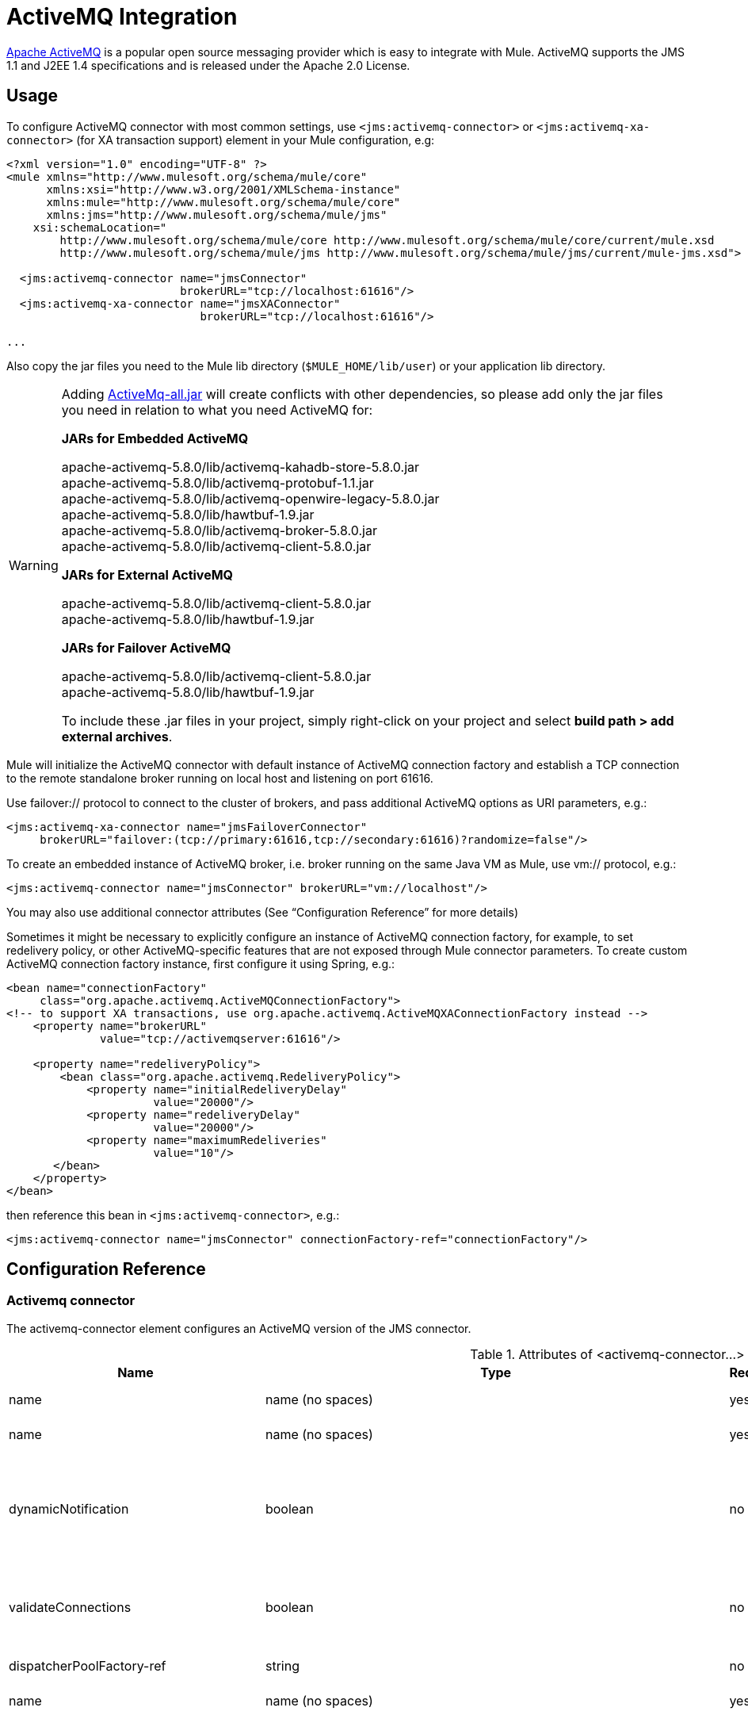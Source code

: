 = ActiveMQ Integration
:keywords: esb, mule, activemq

http://activemq.apache.org[Apache ActiveMQ] is a popular open source messaging provider which is easy to integrate with Mule. ActiveMQ supports the JMS 1.1 and J2EE 1.4 specifications and is released under the Apache 2.0 License.

== Usage

To configure ActiveMQ connector with most common settings, use `<jms:activemq-connector>` or `<jms:activemq-xa-connector>` (for XA transaction support) element in your Mule configuration, e.g:

[source, xml, linenums]
----
<?xml version="1.0" encoding="UTF-8" ?>
<mule xmlns="http://www.mulesoft.org/schema/mule/core"
      xmlns:xsi="http://www.w3.org/2001/XMLSchema-instance"
      xmlns:mule="http://www.mulesoft.org/schema/mule/core"
      xmlns:jms="http://www.mulesoft.org/schema/mule/jms"
    xsi:schemaLocation="
        http://www.mulesoft.org/schema/mule/core http://www.mulesoft.org/schema/mule/core/current/mule.xsd
        http://www.mulesoft.org/schema/mule/jms http://www.mulesoft.org/schema/mule/jms/current/mule-jms.xsd">
 
  <jms:activemq-connector name="jmsConnector"
                          brokerURL="tcp://localhost:61616"/>
  <jms:activemq-xa-connector name="jmsXAConnector"
                             brokerURL="tcp://localhost:61616"/>
 
...
----

Also copy the jar files you need to the Mule lib directory (`$MULE_HOME/lib/user`) or your application lib directory.

[WARNING]
=====
Adding link:https://repository.apache.org/content/repositories/releases/org/apache/activemq/activemq-all/[ActiveMq-all.jar] will create conflicts with other dependencies, so please add only the jar files you need in relation to what you need ActiveMQ for:

*JARs for Embedded ActiveMQ*

apache-activemq-5.8.0/lib/activemq-kahadb-store-5.8.0.jar +
apache-activemq-5.8.0/lib/activemq-protobuf-1.1.jar +
apache-activemq-5.8.0/lib/activemq-openwire-legacy-5.8.0.jar +
apache-activemq-5.8.0/lib/hawtbuf-1.9.jar +
apache-activemq-5.8.0/lib/activemq-broker-5.8.0.jar +
apache-activemq-5.8.0/lib/activemq-client-5.8.0.jar

*JARs for External ActiveMQ*

apache-activemq-5.8.0/lib/activemq-client-5.8.0.jar +
apache-activemq-5.8.0/lib/hawtbuf-1.9.jar

*JARs for Failover ActiveMQ*

apache-activemq-5.8.0/lib/activemq-client-5.8.0.jar +
apache-activemq-5.8.0/lib/hawtbuf-1.9.jar

To include these .jar files in your project, simply right-click on your project and select **build path > add external archives**.
=====

Mule will initialize the ActiveMQ connector with default instance of ActiveMQ connection factory and establish a TCP connection to the remote standalone broker running on local host and listening on port 61616.

Use failover:// protocol to connect to the cluster of brokers, and pass additional ActiveMQ options as URI parameters, e.g.:

[source, xml, linenums]
----
<jms:activemq-xa-connector name="jmsFailoverConnector"
     brokerURL="failover:(tcp://primary:61616,tcp://secondary:61616)?randomize=false"/>
----

To create an embedded instance of ActiveMQ broker, i.e. broker running on the same Java VM as Mule, use vm:// protocol, e.g.:

[source, xml, linenums]
----
<jms:activemq-connector name="jmsConnector" brokerURL="vm://localhost"/>
----

You may also use additional connector attributes (See “Configuration Reference” for more details)

Sometimes it might be necessary to explicitly configure an instance of ActiveMQ connection factory, for example, to set redelivery policy, or other ActiveMQ-specific features that are not exposed through Mule connector parameters. To create custom ActiveMQ connection factory instance, first configure it using Spring, e.g.:

[source, xml, linenums]
----
<bean name="connectionFactory"
     class="org.apache.activemq.ActiveMQConnectionFactory">
<!-- to support XA transactions, use org.apache.activemq.ActiveMQXAConnectionFactory instead -->
    <property name="brokerURL" 
              value="tcp://activemqserver:61616"/>
 
    <property name="redeliveryPolicy">
        <bean class="org.apache.activemq.RedeliveryPolicy">
            <property name="initialRedeliveryDelay"
                      value="20000"/>
            <property name="redeliveryDelay"
                      value="20000"/>
            <property name="maximumRedeliveries"
                      value="10"/>
       </bean>
    </property>
</bean>
----

then reference this bean in `<jms:activemq-connector>`, e.g.:

[source, xml, linenums]
----
<jms:activemq-connector name="jmsConnector" connectionFactory-ref="connectionFactory"/>
----

== Configuration Reference

=== Activemq connector

The activemq-connector element configures an ActiveMQ version of the JMS connector.

.Attributes of <activemq-connector...>
[%header%autowidth.spread]
|===
|Name |Type |Required |Default |Description
|name |name (no spaces) |yes |  |Identifies the connector so that other elements can reference it.
|name |name (no spaces) |yes |  |Identifies the connector so that other elements can reference it.
|dynamicNotification |boolean |no |false |Enables dynamic notifications for notifications fired by this connector. This allows listeners to be registered dynamically at runtime via the MuleContext, and the configured notification can be changed. This overrides the default value defined in the 'configuration' element.
|validateConnections |boolean |no |true |Causes Mule to validate connections before use. Note that this is only a configuration hint, transport implementations may or may not make an extra effort to validate the connection. Default is true.
|dispatcherPoolFactory-ref |string |no |  |Allows Spring beans to be defined as a dispatcher pool factory
|name |name (no spaces) |yes |  |Identifies the connector so that other elements can reference it.
|name |name (no spaces) |yes |  |Identifies the connector so that other elements can reference it.
|dynamicNotification |boolean |no |false |Enables dynamic notifications for notifications fired by this connector. This allows listeners to be registered dynamically at runtime via the MuleContext, and the configured notification can be changed. This overrides the default value defined in the 'configuration' element.
|validateConnections |boolean |no |true |Causes Mule to validate connections before use. Note that this is only a configuration hint, transport implementations may or may not make an extra effort to validate the connection. Default is true.
|dispatcherPoolFactory-ref |string |no |  |Allows Spring beans to be defined as a dispatcher pool factory
|createMultipleTransactedReceivers |boolean |no |  |Whether to create multiple concurrent receivers for this connector. This property is used by transports that support transactions, specifically receivers that extend the TransactedPollingMessageReceiver, and provides better throughput.
|numberOfConcurrentTransactedReceivers |integer |no |  |If createMultipleTransactedReceivers is set to true, the number of concurrent receivers that will be launched.
|connectionFactory-ref |string |no |  |Optional reference to the connection factory. A default connection factory is provided for vendor-specific JMS configurations.
|redeliveryHandlerFactory-ref |string |no |  |Reference to the redelivery handler.
|acknowledgementMode |AUTO_ACKNOWLEDGE/CLIENT_ACKNOWLEDGE/DUPS_OK_ACKNOWLEDGE |no |AUTO_ACKNOWLEDGE |The acknowledgement mode to use: AUTO_ACKNOWLEDGE, CLIENT_ACKNOWLEDGE, or DUPS_OK_ACKNOWLEDGE.
|clientId |string |no |  |The ID of the JMS client.
|durable |boolean |no |  |Whether to make all topic subscribers durable.
|noLocal |boolean |no |  |If set to true, a subscriber will not receive messages that were published by its own connection.
|persistentDelivery |boolean |no |  |If set to true, the JMS provider logs the message to stable storage as it is sent so that it can be recovered if delivery is unsuccessful. A client marks a message as persistent if it feels that the application will have problems if the message is lost in transit. A client marks a message as non-persistent if an occasional lost message is tolerable. Clients use delivery mode to tell a JMS provider how to balance message transport reliability/throughput. Delivery mode only covers the transport of the message to its destination. Retention of a message at the destination until its receipt is acknowledged is not guaranteed by a PERSISTENT delivery mode. Clients should assume that message retention policies are set administratively. Message retention policy governs the reliability of message delivery from destination to message consumer. For example, if a client's message storage space is exhausted, some messages as defined by a site specific message retention policy may be dropped. A message is guaranteed to be delivered once-and-only-once by a JMS Provider if the delivery mode of the message is persistent and if the destination has a sufficient message retention policy.
|honorQosHeaders |boolean |no |  |If set to true, the message's QoS headers are honored. If false (the default), the connector settings override the message headers.
|maxRedelivery |integer |no |  |The maximum number of times to try to redeliver a message. Use -1 to accept messages with any redelivery count.
|cacheJmsSessions |boolean |no |  |Whether to cache and re-use the JMS session object instead of recreating the connection each time. NOTE: meant for non-transactional use ONLY.
|eagerConsumer |boolean |no |  |Whether to create a consumer right when the connection is created instead of using lazy instantiation in the poll loop.
|specification |1.0.2b/1.1 |no |1.0.2b |The JMS specification to use: 1.0.2b (the default) or 1.1
|username |string |no |  |The user name for the connection
|password |string |no |  |The password for the connection
|numberOfConsumers |integer |no |  |The number of concurrent consumers that will be used to receive JMS messages. (Note: If you use this attribute, you should not configure the 'numberOfConcurrentTransactedReceivers', which has the same effect.)
|jndiInitialFactory |string |no |  |The initial factory class to use when connecting to JNDI. DEPRECATED: use jndiNameResolver-ref propertie to configure this value.
|jndiProviderUrl |string |no |  |The URL to use when connecting to JNDI. DEPRECATED: use jndiNameResolver-ref propertie to configure this value.
|jndiProviderProperties-ref |string |no |  |Reference to a Map that contains additional provider properties. DEPRECATED: use jndiNameResolver-ref propertie to configure this value.
|connectionFactoryJndiName |string |no |  |The name to use when looking up the connection factory from JNDI.
|jndiDestinations |boolean |no |  |Set this attribute to true if you want to look up queues or topics from JNDI instead of creating them from the session.
|forceJndiDestinations |boolean |no |  |If set to true, Mule fails when a topic or queue cannot be retrieved from JNDI. If set to false, Mule will create a topic or queue from the JMS session if the JNDI lookup fails.
|disableTemporaryReplyToDestinations |boolean |no |  |If this is set to false (the default), when Mule performs request/response calls a temporary destination will automatically be set up to receive a response from the remote JMS call.
|embeddedMode |boolean |no |false |Some application servers, like WebSphere AS, don't allow certain methods to be called on JMS objects, effectively limiting available features. Embedded mode tells Mule to avoid those whenever possible. Default is false.
|brokerURL |string |no |  |The URL used to connect to the JMS server. If not set, the default is vm://localhost?broker.persistent=false&broker.useJmx=false.
|===

.Child Elements of <activemq-connector...>
[%header%autowidth.spread]
|===
|Name |Cardinality |Description
|annotations |0..1 | 
|annotations |0..1 | 
|annotations |0..1 | 
|annotations |0..1 | 
|spring:property |0..* | 
|receiver-threading-profile |0..1 |The threading profile to use when a connector receives messages.
|dispatcher-threading-profile |0..1 |The threading profile to use when a connector dispatches messages.
|abstract-reconnection-strategy |0..1 |Reconnection strategy that defines how Mule should handle a connection failure. A placeholder for a reconnection strategy element. Reconnection strategies define how Mule should attempt to handle a connection failure.
|service-overrides |0..1 |Service overrides allow the connector to be further configured/customized by allowing parts of the transport implementation to be overridden, for example, the message receiver or dispatcher implementation, or the message adaptor that is used.
|annotations |0..1 | 
|annotations |0..1 | 
|annotations |0..1 | 
|annotations |0..1 | 
|spring:property |0..* | 
|receiver-threading-profile |0..1 |The threading profile to use when a connector receives messages.
|dispatcher-threading-profile |0..1 |The threading profile to use when a connector dispatches messages.
|abstract-reconnection-strategy |0..1 |Reconnection strategy that defines how Mule should handle a connection failure. A placeholder for a reconnection strategy element. Reconnection strategies define how Mule should attempt to handle a connection failure.
|service-overrides |0..1 |Service overrides allow the connector to be further configured/customized by allowing parts of the transport implementation to be overridden, for example, the message receiver or dispatcher implementation, or the message adaptor that is used.
|abstract-jndi-name-resolver |0..1 |A placeholder for jndi-name-resolver strategy elements.
|===

=== Activemq xa connector

The activemq-xa-connector element configures an ActiveMQ version of the JMS connector with XA transaction support.

.Attributes of <activemq-xa-connector...>

[%header%autowidth.spread]
|===
|Name |Type |Required |Default |Description
|name |name (no spaces) |yes |  |Identifies the connector so that other elements can reference it.
|name |name (no spaces) |yes |  |Identifies the connector so that other elements can reference it.
|dynamicNotification |boolean |no |false |Enables dynamic notifications for notifications fired by this connector. This allows listeners to be registered dynamically at runtime via the MuleContext, and the configured notification can be changed. This overrides the default value defined in the 'configuration' element.
|validateConnections |boolean |no |true |Causes Mule to validate connections before use. Note that this is only a configuration hint, transport implementations may or may not make an extra effort to validate the connection. Default is true.
|dispatcherPoolFactory-ref |string |no |  |Allows Spring beans to be defined as a dispatcher pool factory
|name |name (no spaces) |yes |  |Identifies the connector so that other elements can reference it.
|name |name (no spaces) |yes |  |Identifies the connector so that other elements can reference it.
|dynamicNotification |boolean |no |false |Enables dynamic notifications for notifications fired by this connector. This allows listeners to be registered dynamically at runtime via the MuleContext, and the configured notification can be changed. This overrides the default value defined in the 'configuration' element.
|validateConnections |boolean |no |true |Causes Mule to validate connections before use. Note that this is only a configuration hint, transport implementations may or may not make an extra effort to validate the connection. Default is true.
|dispatcherPoolFactory-ref |string |no |  |Allows Spring beans to be defined as a dispatcher pool factory
|createMultipleTransactedReceivers |boolean |no |  |Whether to create multiple concurrent receivers for this connector. This property is used by transports that support transactions, specifically receivers that extend the TransactedPollingMessageReceiver, and provides better throughput.
|numberOfConcurrentTransactedReceivers |integer |no |  |If createMultipleTransactedReceivers is set to true, the number of concurrent receivers that will be launched.
|connectionFactory-ref |string |no |  |Optional reference to the connection factory. A default connection factory is provided for vendor-specific JMS configurations.
|redeliveryHandlerFactory-ref |string |no |  |Reference to the redelivery handler.
|acknowledgementMode |AUTO_ACKNOWLEDGE/CLIENT_ACKNOWLEDGE/DUPS_OK_ACKNOWLEDGE |no |AUTO_ACKNOWLEDGE |The acknowledgement mode to use: AUTO_ACKNOWLEDGE, CLIENT_ACKNOWLEDGE, or DUPS_OK_ACKNOWLEDGE.
|clientId |string |no |  |The ID of the JMS client.
|durable |boolean |no |  |Whether to make all topic subscribers durable.
|noLocal |boolean |no |  |If set to true, a subscriber will not receive messages that were published by its own connection.
|persistentDelivery |boolean |no |  |If set to true, the JMS provider logs the message to stable storage as it is sent so that it can be recovered if delivery is unsuccessful. A client marks a message as persistent if it feels that the application will have problems if the message is lost in transit. A client marks a message as non-persistent if an occasional lost message is tolerable. Clients use delivery mode to tell a JMS provider how to balance message transport reliability/throughput. Delivery mode only covers the transport of the message to its destination. Retention of a message at the destination until its receipt is acknowledged is not guaranteed by a PERSISTENT delivery mode. Clients should assume that message retention policies are set administratively. Message retention policy governs the reliability of message delivery from destination to message consumer. For example, if a client's message storage space is exhausted, some messages as defined by a site specific message retention policy may be dropped. A message is guaranteed to be delivered once-and-only-once by a JMS Provider if the delivery mode of the message is persistent and if the destination has a sufficient message retention policy.
|honorQosHeaders |boolean |no |  |If set to true, the message's QoS headers are honored. If false (the default), the connector settings override the message headers.
|maxRedelivery |integer |no |  |The maximum number of times to try to redeliver a message. Use -1 to accept messages with any redelivery count.
|cacheJmsSessions |boolean |no |  |Whether to cache and re-use the JMS session object instead of recreating the connection each time. NOTE: meant for non-transactional use ONLY.
|eagerConsumer |boolean |no |  |Whether to create a consumer right when the connection is created instead of using lazy instantiation in the poll loop.
|specification |1.0.2b/1.1 |no |1.0.2b |The JMS specification to use: 1.0.2b (the default) or 1.1
|username |string |no |  |The user name for the connection
|password |string |no |  |The password for the connection
|numberOfConsumers |integer |no |  |The number of concurrent consumers that will be used to receive JMS messages. (Note: If you use this attribute, you should not configure the 'numberOfConcurrentTransactedReceivers', which has the same effect.)
|jndiInitialFactory |string |no |  |The initial factory class to use when connecting to JNDI. DEPRECATED: use jndiNameResolver-ref propertie to configure this value.
|jndiProviderUrl |string |no |  |The URL to use when connecting to JNDI. DEPRECATED: use jndiNameResolver-ref propertie to configure this value.
|jndiProviderProperties-ref |string |no |  |Reference to a Map that contains additional provider properties. DEPRECATED: use jndiNameResolver-ref propertie to configure this value.
|connectionFactoryJndiName |string |no |  |The name to use when looking up the connection factory from JNDI.
|jndiDestinations |boolean |no |  |Set this attribute to true if you want to look up queues or topics from JNDI instead of creating them from the session.
|forceJndiDestinations |boolean |no |  |If set to true, Mule fails when a topic or queue cannot be retrieved from JNDI. If set to false, Mule will create a topic or queue from the JMS session if the JNDI lookup fails.
|disableTemporaryReplyToDestinations |boolean |no |  |If this is set to false (the default), when Mule performs request/response calls a temporary destination will automatically be set up to receive a response from the remote JMS call.
|embeddedMode |boolean |no |false |Some application servers, like WebSphere AS, don't allow certain methods to be called on JMS objects, effectively limiting available features. Embedded mode tells Mule to avoid those whenever possible. Default is false.
|brokerURL |string |no |  |The URL used to connect to the JMS server. If not set, the default is vm://localhost?broker.persistent=false&broker.useJmx=false.
|===

.Child Elements of <activemq-xa-connector...>
[%header%autowidth.spread]
|===
|Name |Cardinality |Description
|annotations |0..1 | 
|annotations |0..1 | 
|annotations |0..1 | 
|annotations |0..1 | 
|spring:property |0..* | 
|receiver-threading-profile |0..1 |The threading profile to use when a connector receives messages.
|dispatcher-threading-profile |0..1 |The threading profile to use when a connector dispatches messages.
|abstract-reconnection-strategy |0..1 |Reconnection strategy that defines how Mule should handle a connection failure. A placeholder for a reconnection strategy element. Reconnection strategies define how Mule should attempt to handle a connection failure.
|service-overrides |0..1 |Service overrides allow the connector to be further configured/customized by allowing parts of the transport implementation to be overridden, for example, the message receiver or dispatcher implementation, or the message adaptor that is used.
|annotations |0..1 | 
|annotations |0..1 | 
|annotations |0..1 | 
|annotations |0..1 | 
|spring:property |0..* | 
|receiver-threading-profile |0..1 |The threading profile to use when a connector receives messages.
|dispatcher-threading-profile |0..1 |The threading profile to use when a connector dispatches messages.
|abstract-reconnection-strategy |0..1 |Reconnection strategy that defines how Mule should handle a connection failure. A placeholder for a reconnection strategy element. Reconnection strategies define how Mule should attempt to handle a connection failure.
|service-overrides |0..1 |Service overrides allow the connector to be further configured/customized by allowing parts of the transport implementation to be overridden, for example, the message receiver or dispatcher implementation, or the message adaptor that is used.
|abstract-jndi-name-resolver |0..1 |A placeholder for jndi-name-resolver strategy elements.
|===
